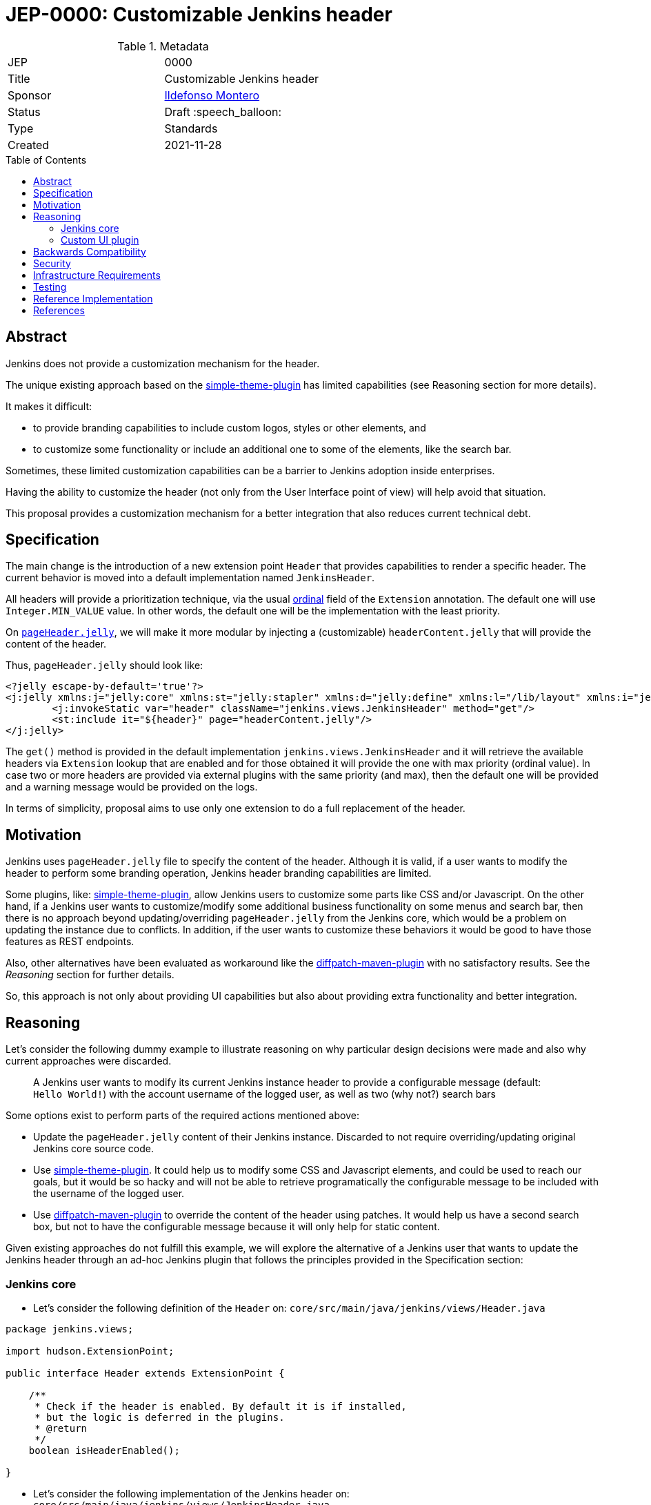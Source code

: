 = JEP-0000: Customizable Jenkins header
:toc: preamble
:toclevels: 3
ifdef::env-github[]
:tip-caption: :bulb:
:note-caption: :information_source:
:important-caption: :heavy_exclamation_mark:
:caution-caption: :fire:
:warning-caption: :warning:
endif::[]

.Metadata
[cols="2"]
|===
| JEP
| 0000

| Title
| Customizable Jenkins header

| Sponsor
| link:https://github.com/imonteroperez[Ildefonso Montero]

// Use the script `set-jep-status <jep-number> <status>` to update the status.
| Status
| Draft :speech_balloon:

| Type
| Standards

| Created
| 2021-11-28

//
//
// Uncomment if there is an associated placeholder JIRA issue.
//| JIRA
//| :bulb: link:https://issues.jenkins-ci.org/browse/JENKINS-nnnnn[JENKINS-nnnnn] :bulb:
//
//
// Uncomment if there will be a BDFL delegate for this JEP.
//| BDFL-Delegate
//| :bulb: Link to github user page :bulb:
//
//
// Uncomment if discussion will occur in forum other than jenkinsci-dev@ mailing list.
//| Discussions-To
//| :bulb: Link to where discussion and final status announcement will occur :bulb:
//
//
// Uncomment if this JEP depends on one or more other JEPs.
//| Requires
//| :bulb: JEP-NUMBER, JEP-NUMBER... :bulb:
//
//
// Uncomment and fill if this JEP is rendered obsolete by a later JEP
//| Superseded-By
//| :bulb: JEP-NUMBER :bulb:
//
//
// Uncomment when this JEP status is set to Accepted, Rejected or Withdrawn.
//| Resolution
//| :bulb: Link to relevant post in the jenkinsci-dev@ mailing list archives :bulb:

|===

== Abstract

Jenkins does not provide a customization mechanism for the header.

The unique existing approach based on the https://plugins.jenkins.io/simple-theme-plugin/[simple-theme-plugin] has limited capabilities (see Reasoning section for more details).

It makes it difficult:

* to provide branding capabilities to include custom logos, styles or other elements, and
* to customize some functionality or include an additional one to some of the elements, like the search bar.

Sometimes, these limited customization capabilities can be a barrier to Jenkins adoption inside enterprises.

Having the ability to customize the header (not only from the User Interface point of view) will help avoid that situation.

This proposal provides a customization mechanism for a better integration that also reduces current technical debt.

== Specification

The main change is the introduction of a new extension point `Header` that provides capabilities to render a specific header.
The current behavior is moved into a default implementation named `JenkinsHeader`.

All headers will provide a prioritization technique, via the usual link:https://javadoc.jenkins-ci.org/hudson/Extension.html#ordinal--[ordinal] field of the `Extension` annotation.
The default one will use `Integer.MIN_VALUE` value.
In other words, the default one will be the implementation with the least priority.


On https://github.com/jenkinsci/jenkins/blob/09f0269e87625491d7d897ba0e878a1f7fa31de4/core/src/main/resources/lib/layout/pageHeader.jelly[`pageHeader.jelly`], we will make it more modular by injecting a (customizable) `headerContent.jelly` that will provide the content of the header.

Thus, `pageHeader.jelly` should look like:

```xml
<?jelly escape-by-default='true'?>
<j:jelly xmlns:j="jelly:core" xmlns:st="jelly:stapler" xmlns:d="jelly:define" xmlns:l="/lib/layout" xmlns:i="jelly:fmt" xmlns:x="jelly:xml">
	<j:invokeStatic var="header" className="jenkins.views.JenkinsHeader" method="get"/>
	<st:include it="${header}" page="headerContent.jelly"/>
</j:jelly>
```

The `get()` method is provided in the default implementation `jenkins.views.JenkinsHeader` and it will retrieve the available headers via `Extension` lookup that are enabled and for those obtained it will provide the one with max priority (ordinal value). In case two or more headers are provided via external plugins with the same priority (and max), then the default one will be provided and a warning message would be provided on the logs.

In terms of simplicity, proposal aims to use only one extension to do a full replacement of the header.

== Motivation

Jenkins uses `pageHeader.jelly` file to specify the content of the header. Although it is valid, if a user wants to modify the header to perform some branding operation, Jenkins header branding capabilities are limited.

Some plugins, like: https://plugins.jenkins.io/simple-theme-plugin/[simple-theme-plugin], allow Jenkins users to customize some parts like CSS and/or Javascript.
On the other hand, if a Jenkins user wants to customize/modify some additional business functionality on some menus and search bar, then there is no approach beyond updating/overriding `pageHeader.jelly` from the Jenkins core, which would be a problem on updating the instance due to conflicts.
In addition, if the user wants to customize these behaviors it would be good to have those features as REST endpoints.

Also, other alternatives have been evaluated as workaround like the https://github.com/stephenc/diffpatch-maven-plugin[diffpatch-maven-plugin] with no satisfactory results. See the _Reasoning_ section for further details.

So, this approach is not only about providing UI capabilities but also about providing extra functionality and better integration.

== Reasoning

Let's consider the following dummy example to illustrate reasoning on why particular design decisions were made and also why current approaches were discarded.

> A Jenkins user wants to modify its current Jenkins instance header to provide a configurable message (default: `Hello World!`) with the account username of the logged user, as well as two (why not?) search bars

Some options exist to perform parts of the required actions mentioned above:

* Update the `pageHeader.jelly` content of their Jenkins instance.
  Discarded to not require overriding/updating original Jenkins core source code.
* Use https://plugins.jenkins.io/simple-theme-plugin/[simple-theme-plugin]. It could help us to modify some CSS and Javascript elements, and could be used to reach our goals, but it would be so hacky and will not be able to retrieve programatically the configurable message to be included with the username of the logged user.
* Use https://github.com/stephenc/diffpatch-maven-plugin[diffpatch-maven-plugin] to override the content of the header using patches. It would help us have a second search box, but not to have the configurable message because it will only help for static content.

Given existing approaches do not fulfill this example, we will explore the alternative of a Jenkins user that wants to update the Jenkins header through an ad-hoc Jenkins plugin that follows the principles provided in the Specification section:

=== Jenkins core

* Let’s consider the following definition of the `Header` on: `core/src/main/java/jenkins/views/Header.java`

[source,java]
----
package jenkins.views;

import hudson.ExtensionPoint;

public interface Header extends ExtensionPoint {

    /**
     * Check if the header is enabled. By default it is if installed,
     * but the logic is deferred in the plugins.
     * @return
     */
    boolean isHeaderEnabled();

}
----

* Let’s consider the following implementation of the Jenkins header on: `core/src/main/java/jenkins/views/JenkinsHeader.java`

[source,java]
----
package jenkins.views;

import hudson.Extension;

@Extension(ordinal = Integer.MIN_VALUE)
public class JenkinsHeader extends Header {

    @Override
    public boolean isHeaderEnabled() {
        return true;
    }
    [...]
}
----

* As mentioned before, method `get()` from `JenkinsHeader` will retrieve the available headers via `Extension` lookup that are enabled and for those obtained it will provide the one with max priority (ordinal value)

[source,java]
----
[...]
@Restricted(NoExternalUse.class)
@CheckForNull
public static Header get() {
    List<Header> headers = ExtensionList.lookup(Header.class).stream()
                .filter(header -> header.isHeaderEnabled())
                .collect(Collectors.toList());
    if (headers.size() > 0) {
        if (headers.size() > 1) {
            LOGGER.warning("More than one configured header. This should not happen. Serving the Jenkins default header and please review");
        } else {
            return headers.get(0);
        }
    }
    return new JenkinsHeader();
}
----

* Once we launch Jenkins with the proposed changes on the core, we will obtain the expected/current header working without any issue

=== Custom UI plugin

* Create a new plugin following the usual procedure
* Provide an implementation of the custom Header (e.g: `src/main/java/org/jenkinsci/plugins/custom/header/CustomHeader.java`)

[source,java]
----
[...]
@Extension(ordinal = 100)
public class CustomHeader extends Header {

    @Override
    public boolean isHeaderEnabled() {
        // Disable/enable the header based on an ENV var and/or system property
        boolean isDisabled = System.getProperty(CustomHeader.class.getName() + ".disable") != null ?
                "true".equalsIgnoreCase(System.getProperty(CustomHeader.class.getName() + ".disable")) :
                "true".equalsIgnoreCase(System.getenv("CUSTOM_HEADER_DISABLE"));
        return !isDisabled;
    }
}
----

* Provide a method in the custom header to retrieve the label which will be with the username. Current code is just an example, but the label could be obtained from the https://javadoc.jenkins.io/jenkins/model/GlobalConfiguration.html[GlobalConfiguration].

[source,java]
----
    public static String getHeaderLabel(){
        // This label content could be retrieved programatically. Not coded in aims of simplicity.
        return "Hello World!";
    }
----

* Provide the jelly file to override the `headerContent`. For that purpose, use the common location convention. For the previous example: `src/main/resources/org/jenkinsci/plugins/custom/header/CustomHeader/`. Retrieve the customizable label to be rendered with the username on the `headerContent` file.

```xml
<j:invokeStatic var="label" className="org.jenkinsci.plugins.custom.header.CustomHeader" method="getHeaderLabel"/>
<span class="hidden-xs hidden-sm">${label}—${userName}</span>
```

* See the sample implementation provided in the Reference Implementation section.

== Backwards Compatibility

Given this proposal relies on replacement/injection of the `pageHeader` and `headerContent` and the content of that source relies also on UI elements (CSS identifiers, Javascript, etc.) backward compatibility cannot be guaranteed (as happens with themes - documented as https://www.jenkins.io/doc/book/managing/ui-themes/#themes-support-policy[no API compatibility]).

To deal with these incompatibilities:

* Consider to place all your required CSS and Javascript code inside your custom plugins if you are going to do a complete refactor of the header.
* Consider to be up-to-date with the latest sources/updates on the `headerContent` in case you were doing minimal changes through your custom header plugin.

== Security

No specific security considerations

== Infrastructure Requirements

No impact on the Jenkins project infrastructure

== Testing

To write tests specific to the header (also using a patched core via https://github.com/stephenc/diffpatch-maven-plugin[diffpatch-maven-plugin] are currently difficult. Proposed solution will solve these issues: if a customized header is an extension in a plugin then having this plugin on your test classpath will suffice to let UI tests run in the expected way, regardless of core provenance.

== Reference Implementation

* Proposed changes on Jenkins core: https://github.com/jenkinsci/jenkins/pull/5909
* Prototype of a https://github.com/imonteroperez/custom-header-plugin[Custom Header plugin]. This plugin is modifying the current Jenkins header including an extra search box (just for clarification purposes).

== References

Relevant data

* jenkins-dev: https://groups.google.com/g/jenkinsci-dev/c/1tDvSioCaF0
* Jenkins UX SIG meeting Nov 24: https://docs.google.com/document/d/1QttPwdimNP_120JukigKsRuBvMr34KZhVfsbgq1HFLM/edit#